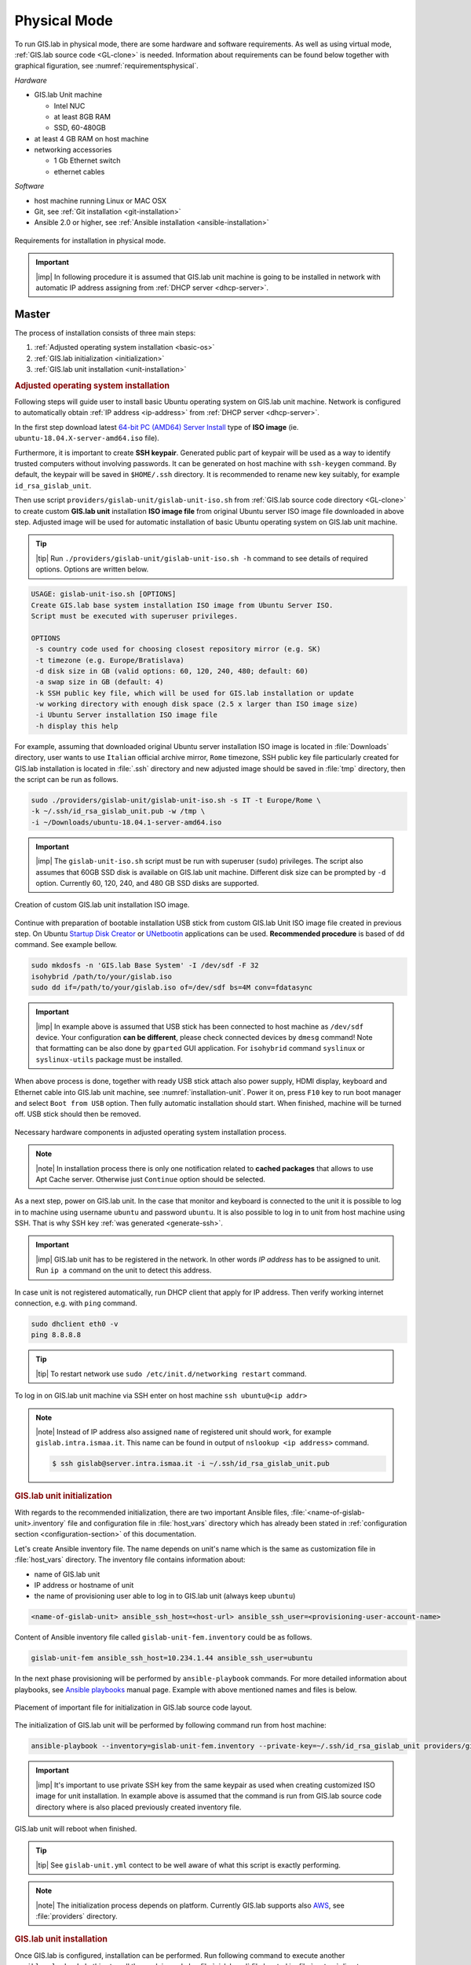 *************
Physical Mode
*************

.. _requirements-physical:

To run GIS.lab in physical mode, there are some hardware and software requirements. 
As well as using virtual mode, :ref:`GIS.lab source code <GL-clone>` is needed. 
Information about requirements can be found below together with graphical 
figuration, see :numref:`requirementsphysical`. 

*Hardware*

- GIS.lab Unit machine 

  - Intel NUC
  - at least 8GB RAM
  - SSD, 60-480GB

- at least 4 GB RAM on host machine

- networking accessories

  -  1 Gb Ethernet switch
  -  ethernet cables

*Software*

-  host machine running Linux or MAC OSX
-  Git, see :ref:`Git installation <git-installation>`
-  Ansible 2.0 or higher, see :ref:`Ansible installation <ansible-installation>`

.. _requirementsphysical:

.. figure:: ../img/installation/requirements-physical.svg
   :align: center
   :width: 750

   Requirements for installation in physical mode.

.. seealso:: |see| `Intel documentation
   <http://www.intel.com/support/motherboards/desktop/sb/CS-034249.htm>`_
   and `Intel documentation for NUC hardware
   <http://www.intel.com/support/motherboards/desktop/sb/CS-034031.htm>`_.

.. important:: |imp| In following procedure it is assumed that GIS.lab unit 
   machine is going to be installed in network with automatic IP address 
   assigning from :ref:`DHCP server <dhcp-server>`.

======
Master
======

The process of installation consists of three main steps:

1. :ref:`Adjusted operating system installation <basic-os>`
2. :ref:`GIS.lab initialization <initialization>`
3. :ref:`GIS.lab unit installation <unit-installation>`

.. _basic-os:

.. rubric:: Adjusted operating system installation

Following steps will guide user to install basic Ubuntu operating
system on GIS.lab unit machine. Network is configured to
automatically obtain :ref:`IP address <ip-address>` from :ref:`DHCP
server <dhcp-server>`.

In the first step download latest `64-bit PC (AMD64) Server Install
<http://cdimage.ubuntu.com/releases/bionic/release>`_ type of **ISO image**
(ie. ``ubuntu-18.04.X-server-amd64.iso`` file).

.. _generate-ssh:

Furthermore, it is important to create **SSH keypair**. Generated
public part of keypair will be used as a way to identify trusted
computers without involving passwords. It can be generated on host
machine with ``ssh-keygen`` command. By default, the keypair will be
saved in ``$HOME/.ssh`` directory. It is recommended to rename new key
suitably, for example ``id_rsa_gislab_unit``.

Then use script ``providers/gislab-unit/gislab-unit-iso.sh`` from
:ref:`GIS.lab source code directory <GL-clone>` to create custom
**GIS.lab unit** installation **ISO image file** from original Ubuntu
server ISO image file downloaded in above step. Adjusted image will be
used for automatic installation of basic Ubuntu operating system on
GIS.lab unit machine.

.. tip:: |tip| Run ``./providers/gislab-unit/gislab-unit-iso.sh -h``
   command to see details of required options. Options are written below. 

.. code:: sh

   USAGE: gislab-unit-iso.sh [OPTIONS]
   Create GIS.lab base system installation ISO image from Ubuntu Server ISO.
   Script must be executed with superuser privileges.

   OPTIONS
    -s country code used for choosing closest repository mirror (e.g. SK)
    -t timezone (e.g. Europe/Bratislava)
    -d disk size in GB (valid options: 60, 120, 240, 480; default: 60)
    -a swap size in GB (default: 4)
    -k SSH public key file, which will be used for GIS.lab installation or update
    -w working directory with enough disk space (2.5 x larger than ISO image size)
    -i Ubuntu Server installation ISO image file
    -h display this help

For example, assuming that downloaded original Ubuntu server
installation ISO image is located in :file:`Downloads` directory, user
wants to use ``Italian`` official archive mirror, ``Rome`` timezone,
SSH public key file particularly created for GIS.lab installation is
located in :file:`.ssh` directory and new adjusted image should be
saved in :file:`tmp` directory, then the script can be run as follows.

.. code:: sh

   sudo ./providers/gislab-unit/gislab-unit-iso.sh -s IT -t Europe/Rome \
   -k ~/.ssh/id_rsa_gislab_unit.pub -w /tmp \
   -i ~/Downloads/ubuntu-18.04.1-server-amd64.iso

.. important::

   |imp| The ``gislab-unit-iso.sh`` script must be run with superuser
   (``sudo``) privileges. The script also assumes that 60GB SSD disk
   is available on GIS.lab unit machine. Different disk size can be
   prompted by ``-d`` option. Currently 60, 120, 240, and 480 GB SSD
   disks are supported.

.. _installation-iso:

.. figure:: ../img/installation/installation-cd.svg
   :align: center
   :width: 450

   Creation of custom GIS.lab unit installation ISO image.

Continue with preparation of bootable installation USB stick from
custom GIS.lab Unit ISO image file created in previous step. On Ubuntu
`Startup Disk Creator
<https://en.wikipedia.org/wiki/Startup_Disk_Creator>`_ or `UNetbootin
<https://en.wikipedia.org/wiki/UNetbootin>`_ applications can be used.
**Recommended procedure** is based of ``dd`` command.  See example
bellow.

.. code-block:: sh
   
   sudo mkdosfs -n 'GIS.lab Base System' -I /dev/sdf -F 32
   isohybrid /path/to/your/gislab.iso
   sudo dd if=/path/to/your/gislab.iso of=/dev/sdf bs=4M conv=fdatasync

.. important::

   |imp| In example above is assumed that USB stick has been connected
   to host machine as ``/dev/sdf`` device. Your configuration **can be
   different**, please check connected devices by ``dmesg`` command!
   Note that formatting can be also done by ``gparted`` GUI
   application. For ``isohybrid`` command ``syslinux`` or
   ``syslinux-utils`` package must be installed.
      
When above process is done, together with ready USB stick attach also
power supply, HDMI display, keyboard and Ethernet cable into GIS.lab
unit machine, see :numref:`installation-unit`. Power it on, press
``F10`` key to run boot manager and select ``Boot from USB``
option. Then fully automatic installation should start. When finished,
machine will be turned off. USB stick should then be removed.

.. _installation-unit:

.. figure:: ../img/installation/installation-unit.svg
   :align: center
   :width: 450

   Necessary hardware components in adjusted operating system installation 
   process.

.. note:: |note| In installation process there is only one
   notification related to **cached packages** that allows to use Apt
   Cache server. Otherwise just ``Continue`` option should be
   selected.

As a next step, power on GIS.lab unit. In the case that monitor and
keyboard is connected to the unit it is possible to log in to machine
using username ``ubuntu`` and password ``ubuntu``. It is also possible
to log in to unit from host machine using SSH. That is why SSH key
:ref:`was generated <generate-ssh>`.

.. important:: |imp| GIS.lab unit has to be registered in the
   network. In other words `IP address` has to be assigned to
   unit. Run ``ip a`` command on the unit to detect this address.

In case unit is not registered automatically, run DHCP client that
apply for IP address. Then verify working internet connection,
e.g. with ``ping`` command.

.. code:: sh

   sudo dhclient eth0 -v
   ping 8.8.8.8

.. tip:: |tip| To restart network use ``sudo /etc/init.d/networking restart``
   command.

To log in on GIS.lab unit machine via SSH enter on host machine ``ssh
ubuntu@<ip addr>``

.. note:: |note| Instead of IP address also assigned ``name`` of
   registered unit should work, for example
   ``gislab.intra.ismaa.it``. This name can be found in output of
   ``nslookup <ip address>`` command.

   .. code:: sh

      $ ssh gislab@server.intra.ismaa.it -i ~/.ssh/id_rsa_gislab_unit.pub

.. _initialization:

.. rubric:: GIS.lab unit initialization

With regards to the recommended initialization, there are two
important Ansible files, :file:`<name-of-gislab-unit>.inventory` file and
configuration file in :file:`host_vars` directory which has already
been stated in :ref:`configuration section <configuration-section>` of
this documentation.

.. _ansible-inventory-file:

Let's create Ansible inventory file. The name depends on unit's name
which is the same as customization file in :file:`host_vars`
directory. The inventory file contains information about:

* name of GIS.lab unit
* IP address or hostname of unit
* the name of provisioning user able to log in to GIS.lab unit (always
  keep ``ubuntu``)

.. code-block:: sh
      
   <name-of-gislab-unit> ansible_ssh_host=<host-url> ansible_ssh_user=<provisioning-user-account-name>

Content of Ansible inventory file called ``gislab-unit-fem.inventory``
could be as follows.
 
.. code-block:: sh

   gislab-unit-fem ansible_ssh_host=10.234.1.44 ansible_ssh_user=ubuntu

In the next phase provisioning will be performed by
``ansible-playbook`` commands. For more detailed information about
playbooks, see `Ansible playbooks
<http://docs.ansible.com/ansible/playbooks.html>`_ manual page.
Example with above mentioned names and files is below. 

.. _gislab-unit-yml:

.. figure:: ../img/installation/gislab-unit-yml.svg
   :align: center
   :width: 450

   Placement of important file for initialization in GIS.lab source
   code layout.

The initialization of GIS.lab unit will be performed by following
command run from host machine:
   
.. code:: sh

   ansible-playbook --inventory=gislab-unit-fem.inventory --private-key=~/.ssh/id_rsa_gislab_unit providers/gislab-unit/gislab-unit.yml

.. important:: |imp| It's important to use private SSH key from the
          same keypair as used when creating customized ISO image for
          unit installation. In example above is assumed that the
          command is run from GIS.lab source code directory where is
          also placed previously created inventory file.
             
GIS.lab unit will reboot when finished.

.. tip:: |tip| See ``gislab-unit.yml`` contect to be well aware of what this 
   script is exactly performing.

.. note:: |note| The initialization process depends on
   platform. Currently GIS.lab supports also `AWS
   <https://aws.amazon.com/>`__, see :file:`providers`
   directory.

.. _unit-installation: 

.. rubric:: GIS.lab unit installation

Once GIS.lab is configured, installation can be performed. Run
following command to execute another ``ansible-playbook``. In this
step all the work is made by :file:`gislab.yml` file located in
:file:`system` directory.

.. _gislab-yml:

.. figure:: ../img/installation/gislab-yml.svg
   :align: center
   :width: 450

   Placement of important file for installation in GIS.lab file layout.

.. code:: sh

   $ ansible-playbook --inventory=gislab-unit-fem.inventory --private-key=~/.ssh/id_rsa_gislab_unit system/gislab.yml 

Now, GIS.lab unit machine is installed with GIS.lab system. Do not
forget to :ref:`create user accounts <user-creation>` by
``gislab-adduser`` command and :ref:`allow client machines
<client-enabling>` to connect by running ``gislab-machines``
command.

======
Client
======

GIS.lab machines are initialized from GIS.lab network using PXE or HTTP. 
This means always clean system, maintenance free with no HDD required 
using full hardware potential what make it opposite to thin client.

.. _gislab-machines:

.. figure:: ../img/installation/gislab-machines-launch.png
   :align: center
   :width: 450

   GIS.lab machines launching.

Physical client mode is preferred way of launching GIS.lab client,
because it provides best performance. It will run GIS.lab client session
on client machine instead of original operating system installed (if
any) on hard drive. Original operating system and local data will stay
**untouched** and will be ready to run again after GIS.lab client is shut down.

To run physical client, it is required to connect machine running
GIS.lab server and client machines via **Gigabit switch and cables**, CAT 5e
or higher.

There is no reason to be afraid of loosing domestic operating system.
GIS.lab client is capable to run even if you have Windows, Linux or
MAC OSX installed on cliet machine.

Complete process of running GIS.lab client using physical mode, i.e. GIS.lab
unit consists of three main steps.

1. :ref:`Booting <booting-physical>`
2. :ref:`Enabling GIS.lab client on GIS.lab server <client-enabling>`
3. :ref:`Running physical GIS.lab client <client-running-physical>`

.. _schema-physical-client:

.. figure:: ../img/installation/schema-physical-client.png
   :align: center
   :width: 450

   Any computer can be GIS.lab client.

.. _booting-physical:

.. rubric:: Booting

As well as in :ref:`virtual mode <booting-virtual>` it is possible to boot 
using using :ref:`PXE <pxe-boot-physical>` or :ref:`HTTP <http-boot-physical>` 
boot.

.. important:: |imp| Client machine must be enabled on master, see
   :ref:`client-enabling` section for details.

.. _pxe-boot-physical:

^^^^^^^^
PXE boot
^^^^^^^^

PXE is a method of having a client boot using only its network card. 
Using this method of booting it is possible to circumvent the normal boot 
procedure, what means booting from CD/DVD/CD-RW Drive to 
**Network Interface Card**, usually known as **NIC**.

PXE boot is a default boot mode for GIS.lab clients. Booting from PXE
requires to instruct client machine to boot from other device as it is
usually doing so. On newer computers it is also required to 
disable **Secure** boot and/or enable **Legacy** mode.

.. important:: |imp| It is necessary to enabling NIC in BIOS. 

The way how to enabling NIC is going into BIOS and look for it.  It
depends on machine. BIOS boot order can be changed for one time using
``F9`` or ``F12`` key, for permanent setup from BIOS configuration
using ``DEL``, ``F2`` or ``F12``, but it can differ from one to
another machine brand.

It is recommended to look for *Preferal devices*, *System
Configuration*, *Integrated Devices* or something similar and find
**NIC** card there.  When it is found, **enabled** and then back out,
save and reboot should be selected.

In general, there are multiple possibilities how to instruct client machine to 
boot from PXE. See potential instructions below.

A. Depending on vendor, pressing some ``F`` at machine start will 
   temporary instruct machine to boot from PXE. 

B. Depending on vendor, pressing some ``F`` key at machine starts to launch boot 
   manager and enables to choose ``PXE`` or ``PCI LAN`` in boot menu to 
   boot from PXE. 

C. ``PXE`` or ``LAN`` option set as first boot device in BIOS configuration 
   enable to boot from PXE after machine restart.

.. seealso:: |see| See procedure of enabling PXE boot for 
   :ref:`Lenovo <pxe-boot-lenovo>` or :ref:`Dell <pxe-boot-dell>` machine in 
   :ref:`GIS.lab in practice <practice>` section.

   For more information about how it works see for example `PXE Boot
   Server Installation Steps in Ubuntu Server VM
   <http://askubuntu.com/questions/412574/pxe-boot-server-installation-steps-in-ubuntu-server-vm/414813>`__.

.. _http-boot-physical:

^^^^^^^^^
HTTP boot
^^^^^^^^^

In addition to default PXE boot method, GIS.lab clients can boot over
HTTP, which can provide some advantages. 

To enable HTTP boot, it is needed to create **bootable USB stick**
from special **ISO image** which exists in :file:`http-boot` directory.
Recipe is as follows.

Insert free USB stick into Linux workstation machine. If it is
automatically mounted, unmount it. Run ``dmesg`` command to detect
device assigned to USB stick by operating system. 

.. note:: |note| It should be something like ``/dev/sd[x]``.

Burn GIS.lab Desktop bootloader into USB stick with command below. Be careful 
to choose correct output device without a partition number.

.. code:: sh

   $ sudo dd if=http-boot/gislab-bootloader.iso of=/dev/sd[x]

Insert prepared USB stick into client machine and instruct it to boot
from it.

.. _client-running-physical:

.. rubric:: Running physical GIS.lab client

After successful booting, there will be welcome screen with login dialog, see 
figure :numref:`login-unit`. Creation of user accounts and running GIS.lab clients are 
the same as in virtual mode. Find more details in 
:ref:`User accounts <user-creation>` and 
:ref:`Running virtual GIS.lab client <client-running-virtual>` sections. 

.. _login-unit:

.. figure:: ../img/installation/login-unit.png
   :align: center
   :width: 450

   GIS.lab client logging in.

Enjoy!

.. _running-client-unit:

.. figure:: ../img/installation/running-client-unit.png
   :align: center
   :width: 450

   GIS.lab client running environment.

.. _gislab-upgrade:

===============================
How to upgrade GIS.lab Desktop?
===============================

GIS.lab upgrade procedure consists from three steps described in
:ref:`virtual mode <gislab-upgrade-virtual>` section. Only difference
is command used for upgrade, Ansible is used instead of Vagrant.

GIS.lab source code update: 

.. code-block:: sh

   $ git pull

Upgrade with Ansible:

.. code-block:: sh

   $ ansible-playbook --inventory=gislab-unit.inventory --private-key=<private-SSH-key-file> system/gislab.yml
